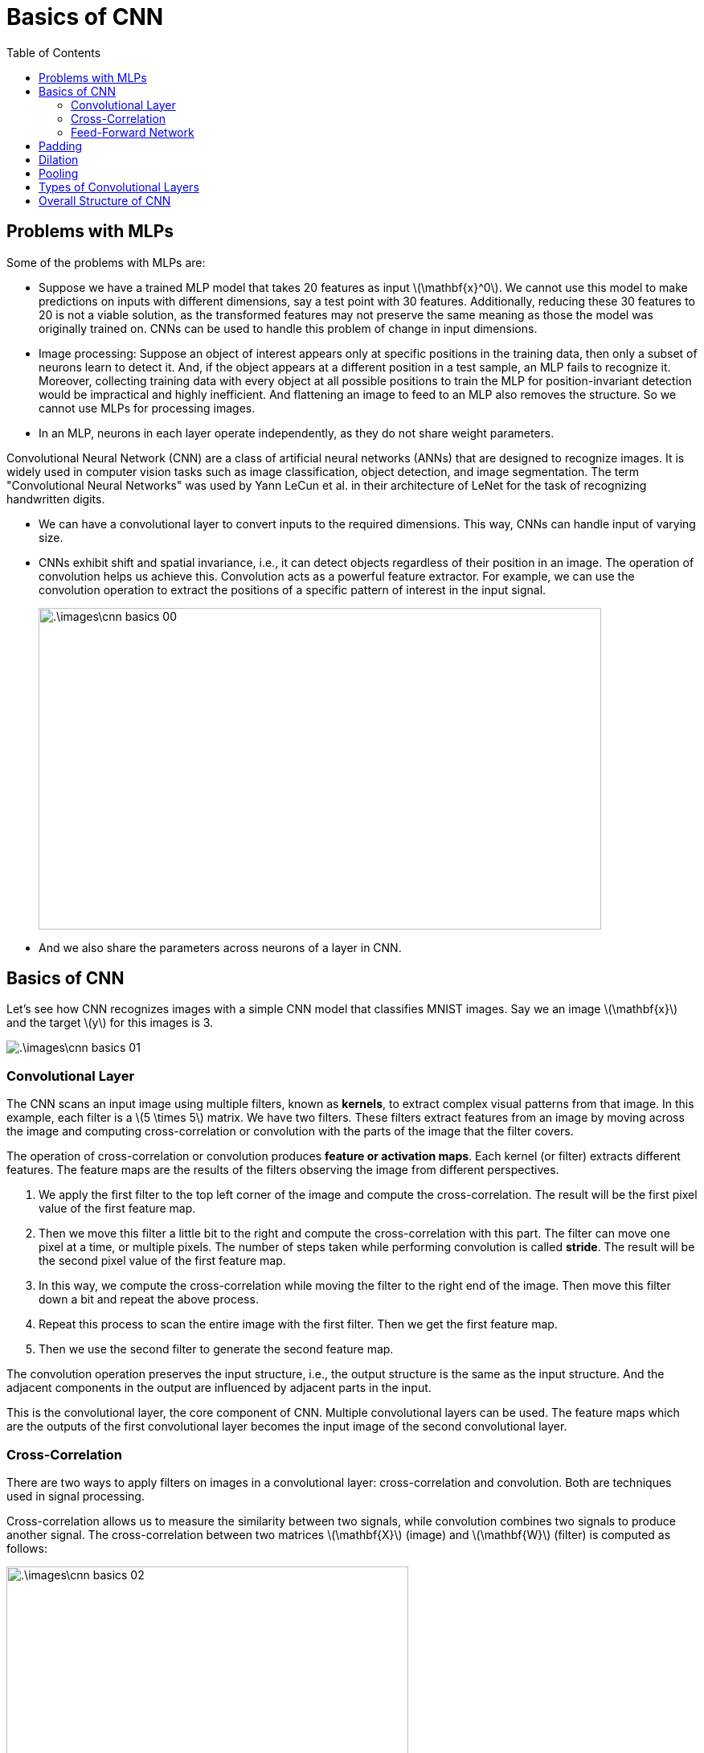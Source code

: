 = Basics of CNN =
:doctype: book
:stem: latexmath
:eqnums:
:toc:

== Problems with MLPs ==
Some of the problems with MLPs are:

* Suppose we have a trained MLP model that takes 20 features as input stem:[\mathbf{x}^0]. We cannot use this model to make predictions on inputs with different dimensions, say a test point with 30 features. Additionally, reducing these 30 features to 20 is not a viable solution, as the transformed features may not preserve the same meaning as those the model was originally trained on. CNNs can be used to handle this problem of change in input dimensions.

* Image processing: Suppose an object of interest appears only at specific positions in the training data, then only a subset of neurons learn to detect it. And, if the object appears at a different position in a test sample, an MLP fails to recognize it. Moreover, collecting training data with every object at all possible positions to train the MLP for position-invariant detection would be impractical and highly inefficient. And flattening an image to feed to an MLP also removes the structure. So we cannot use MLPs for processing images. 

* In an MLP, neurons in each layer operate independently, as they do not share weight parameters. 

Convolutional Neural Network (CNN) are a class of artificial neural networks (ANNs) that are designed to recognize images. It is widely used in computer vision tasks such as image classification, object detection, and image segmentation. The term "Convolutional Neural Networks" was used by Yann LeCun et al. in their architecture of LeNet for the task of recognizing handwritten digits.

* We can have a convolutional layer to convert inputs to the required dimensions. This way, CNNs can handle input of varying size.

* CNNs exhibit shift and spatial invariance, i.e., it can detect objects regardless of their position in an image. The operation of convolution helps us achieve this. Convolution acts as a powerful feature extractor. For example, we can use the convolution operation to extract the positions of a specific pattern of interest in the input signal.
+
image::.\images\cnn_basics_00.png[align='center', 700, 400]

* And we also share the parameters across neurons of a layer in CNN. 

== Basics of CNN ==
Let's see how CNN recognizes images with a simple CNN model that classifies MNIST images. Say we an image stem:[\mathbf{x}] and the target stem:[y] for this images is 3.

image::.\images\cnn_basics_01.png[align='center']

=== Convolutional Layer ===

The CNN scans an input image using multiple filters, known as *kernels*, to extract complex visual patterns from that image. In this example, each filter is a stem:[5 \times 5] matrix. We have two filters. These filters extract features from an image by moving across the image and computing cross-correlation or convolution with the parts of the image that the filter covers.

The operation of cross-correlation or convolution produces *feature or activation maps*. Each kernel (or filter) extracts different features. The feature maps are the results of the filters observing the image from different perspectives.

. We apply the first filter to the top left corner of the image and compute the cross-correlation. The result will be the first pixel value of the first feature map.

. Then we move this filter a little bit to the right and compute the cross-correlation with this part. The filter can move one pixel at a time, or multiple pixels. The number of steps taken while performing convolution is called *stride*. The result will be the second pixel value of the first feature map. 

. In this way, we compute the cross-correlation while moving the filter to the right end of the image. Then move this filter down a bit and repeat the above process. 

. Repeat this process to scan the entire image with the first filter. Then we get the first feature map.

. Then we use the second filter to generate the second feature map.

The convolution operation preserves the input structure, i.e., the output structure is the same as the input structure. And the adjacent components in the output are influenced by adjacent parts in the input.

This is the convolutional layer, the core component of CNN. Multiple convolutional layers can be used. The feature maps which are the outputs of the first convolutional layer becomes the input image of the second convolutional layer.

=== Cross-Correlation ===
There are two ways to apply filters on images in a convolutional layer: cross-correlation and convolution. Both are techniques used in signal processing.

Cross-correlation allows us to measure the similarity between two signals, while convolution combines two signals to produce another signal. The cross-correlation between two matrices stem:[\mathbf{X}] (image) and stem:[\mathbf{W}] (filter) is computed as follows:

image::.\images\cnn_basics_02.png[align='center', 500, 400]

The default value for stride in convolutional layers is 1. The shape of the feature map stem:[(n-i+1, m-k+1)] is for the case where the stride is 1. We can also pass the summation result through an activation function to get stem:[f_{00}, f_{01}, f_{10}, f_{11}].

NOTE: CNN is called convolutional neural networks, but most practical applications, such as Tensorflow and Pytorch, use cross-correlation instead of convolution.

=== Feed-Forward Network ===
The feature maps from the final convolutional layer are flattened and fed into a feed-forward network. We define a loss stem:[L] and use this to update the parameters of the MLP network and all elements of the filters via the backpropagation algorithm.

Initially, the elements of each filter are filled with random values. Then they are updated repeatedly using gradient descent to minimize the loss.

== Padding ==
Padding refers to adding extra pixels around the borders of an input or feature map. The most common padding value is zero. Instead of zeroes, we can also pad with signal values that are present at the edges.

image::.\images\cnn_padding_01.png[align='center', 800, 500]

Here stem:[p] represents the padding size per side. Applying a filter to an input image or the output feature map of a previous convolutional layer results in a smaller feature map than the input image. The more convolutional layers we have, the smaller the feature maps will be. 

Without padding, the resulting feature map would be of shape stem:[2 \times 2]. And it is computed as:

image::.\images\cnn_padding_02.png[align='center', 500, 400]

The stem:[x_{11}] pixel in the middle is used four times in the feature map computation, while the stem:[x_{00}] pixel on the top left corner is used only once. Therefore, the feature map contains relatively little information about stem:[x_{00}]. This can result in the information loss at the borders of the input image. Applying padding can increase stem:[x_{00}] information in the feature map. Thus, padding takes care of size reduction of the input after convolution. We can add multiple layers of padding.

== Dilation ==
Dilation in a convolutional layer means expanding the receptive field of the kernel by inserting zeros (or skipping elements) in between its values. In other words, it is expanding the kernel by adding rows and columns of zeroes. This allows the kernel to capture larger context without increasing the number of parameters. This operation makes the kernel sparse.

In a 2D convolution, a dilation rate of (2,2) means the kernel elements are spaced apart by 2 pixels along both the height and width. A standard stem:[3 \times 3] kernel is

image::.\images\dilation_01.png[align='left', 500, 400]

The kernel is stem:[5 \times 5], but with only 9 parameters (saving 16 parameters).

TIP: The default value of dilation in Pytorch is 1.

== Pooling ==
A pooling layer downsamples the output feature maps of the convolutional layer to produce new feature maps of smaller size. It scans the feature map using a filter to extract important pixels. In other words, it groups multiple activations and replaces by a representative one. The default value for stride in pooling layers is the kernel size.

The filter in the pooling layer has no trainable parameters, only the size of the filter is defined. In this example, the pooling size is stem:[2 \times 2]. The most popular pooling methods are max-pooling and average-pooling. Max pooling extracts the largest value in the area covered by the filter, while average pooling computes the average of the pixel values in that area. 

If the size of the pooling filter is equal to the size of the input feature map, it is a global pooling layer.

image::.\images\cnn_pooling_01.png[align='center', 800, 500]

NOTE: We loose some information in pooling.

== Types of Convolutional Layers ==
There are three types of convolutional layers: 1D convolution, 2D convolution, and 3D convolution.

* A 1D convolutional layer can be used for sequence data such as time series and natural processing data, and the filters move in only one direction.
* A 2D convolutional layer is typically used for RGB images, where the filters move in two directions.
* A 3D convolutional layer can be used for 3D image slices, such as medical imaging, or for videos, such as action recognition data. The filters slide in three directions.

The structures of the input data are 3-dimensional, 4-dimensional, and 5-dimensional, respectively, including the batch dimension.

image::.\images\cnn_basics_03.png[align='center]

== Overall Structure of CNN ==
The convolutional layer extracts features from the input data and generates feature maps. The pooling layer downsamples the feature maps to produce the final feature map. There can be one or more convolutional layers. As we progress with the convolutional layers, it is recommended to have kernels of increasing size. This allows us to captue more features.

image::.\images\cnn_basics_04.png[align='center]

[NOTE]
====
* The pooling layer can be connected to each convolutional layer or can be omitted.
* Activation can be applied before or after the pooling layer.
====

*Why flattening the feature map in the final stage is appropriate, while doing the same at the input stage is not:*

The final feature map has more number of channels with small spatial dimensions (height, width, depth). We didn't flatten the original input as we may lose the structure of it and an MLP cannot handle it.

But now, each channel in the resulting final feature map has different feature extracted, i.e., each channel has different content (lines, objects, face, etc.). All the information with respect to a feature is captured concisely in a single channel. So we can flatten the feature map at this stage and feed it into an MLP.

*How CNNs can handle inputs of different sizes:*

Once the design of a CNN is fixed, the number of channels cannot change, i.e., the number of channels are fixed by the definition of the number of filters in each convolutional layer. But the spatial dimensions (height, width, depth) are allowed to vary.

Suppose the original input has a size of stem:[(32,32,3)] and the final feature map has a size of stem:[(5,5,100)], where stem:[5 \times 5] is the spatial dimension and 100 is the number of channels. The final feature map is flattened into a 2500-dimensional vector and fed into an MLP.

Now suppose we feed an input of different size to this CNN, say, stem:[(64, 64,3)]. Then the final feature map may have a different size, say stem:[(7,7,100)]. On flattening it, we get a 4900-dimensional vector. This cannot be fed into the MLP as the MLP can only handle 2500 inputs.

A global pooling layer helps us getting the final feature map of same spatial dimensions, regardless of the spatial dimensions of the original input. This layer can convert the feature maps of size stem:[(5,5,100)] or stem:[(7,7,100)] into stem:[(1,1,100)]. Then on flattening it, we always get an input of size 100.



